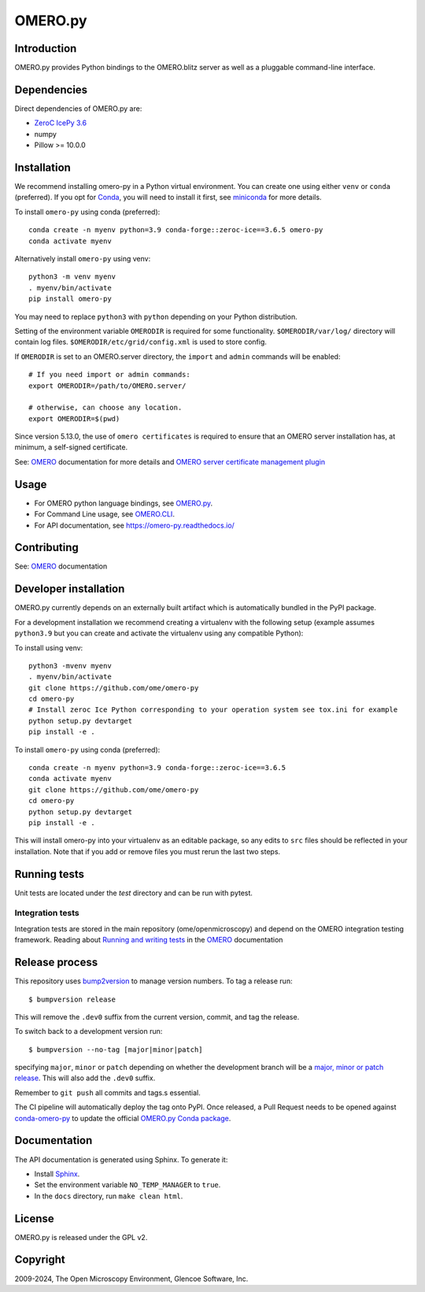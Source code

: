 OMERO.py
========

.. image:: https://github.com/ome/omero-py/workflows/Build/badge.svg
   :target: https://github.com/ome/omero-py/actions

.. image:: https://badge.fury.io/py/omero-py.svg
    :target: https://badge.fury.io/py/omero-py

Introduction
------------

OMERO.py provides Python bindings to the OMERO.blitz server
as well as a pluggable command-line interface.

Dependencies
------------

Direct dependencies of OMERO.py are:

- `ZeroC IcePy 3.6`_
- numpy
- Pillow >= 10.0.0

Installation
------------

We recommend installing omero-py in a Python virtual environment.
You can create one using either ``venv`` or ``conda`` (preferred).
If you opt for `Conda`_, you will need
to install it first, see `miniconda`_ for more details.

To install ``omero-py`` using conda (preferred)::

    conda create -n myenv python=3.9 conda-forge::zeroc-ice==3.6.5 omero-py
    conda activate myenv

Alternatively install ``omero-py`` using venv::

    python3 -m venv myenv
    . myenv/bin/activate
    pip install omero-py

You may need to replace ``python3`` with ``python`` depending on your Python distribution.

Setting of the environment variable ``OMERODIR`` is required
for some functionality.
``$OMERODIR/var/log/`` directory will contain log files.
``$OMERODIR/etc/grid/config.xml`` is used to store config.

If ``OMERODIR`` is set to an OMERO.server directory,
the ``import`` and ``admin`` commands will be enabled::

    # If you need import or admin commands:
    export OMERODIR=/path/to/OMERO.server/

    # otherwise, can choose any location.
    export OMERODIR=$(pwd)

Since version 5.13.0, the use of ``omero certificates`` is required to ensure that an OMERO server installation has, at minimum, a self-signed certificate.

See: `OMERO`_ documentation for more details and 
`OMERO server certificate management plugin <https://pypi.org/project/omero-certificates/>`_

Usage
-----

- For OMERO python language bindings, see `OMERO.py`_.
- For Command Line usage, see `OMERO.CLI`_.
- For API documentation, see https://omero-py.readthedocs.io/

Contributing
------------

See: `OMERO`_ documentation

Developer installation
----------------------

OMERO.py currently depends on an externally built artifact which is automatically bundled in the PyPI package.

For a development installation we recommend creating a virtualenv with the following setup (example assumes ``python3.9`` but you can create and activate the virtualenv using any compatible Python):

To install using venv::

    python3 -mvenv myenv
    . myenv/bin/activate
    git clone https://github.com/ome/omero-py
    cd omero-py
    # Install zeroc Ice Python corresponding to your operation system see tox.ini for example
    python setup.py devtarget
    pip install -e .

To install ``omero-py`` using conda (preferred)::

    conda create -n myenv python=3.9 conda-forge::zeroc-ice==3.6.5
    conda activate myenv
    git clone https://github.com/ome/omero-py
    cd omero-py
    python setup.py devtarget
    pip install -e .


This will install omero-py into your virtualenv as an editable package, so any edits to ``src`` files should be reflected in your installation.
Note that if you add or remove files you must rerun the last two steps.

Running tests
-------------

Unit tests are located under the `test` directory and can be run with pytest.

Integration tests
^^^^^^^^^^^^^^^^^

Integration tests are stored in the main repository (ome/openmicroscopy) and depend on the
OMERO integration testing framework. Reading about `Running and writing tests`_ in the `OMERO`_ documentation

Release process
---------------

This repository uses `bump2version <https://pypi.org/project/bump2version/>`_ to manage version numbers.
To tag a release run::

    $ bumpversion release

This will remove the ``.dev0`` suffix from the current version, commit, and tag the release.

To switch back to a development version run::

    $ bumpversion --no-tag [major|minor|patch]

specifying ``major``, ``minor`` or ``patch`` depending on whether the development branch will be a `major, minor or patch release <https://semver.org/>`_. This will also add the ``.dev0`` suffix.

Remember to ``git push`` all commits and tags.s essential.

The CI pipeline will automatically deploy the tag onto PyPI. Once released,
a Pull Request needs to be opened against
`conda-omero-py <https://github.com/ome/conda-omero-py>`_ to update the 
official `OMERO.py Conda package <https://anaconda.org/ome/omero-py>`_.

Documentation
-------------

The API documentation is generated using Sphinx.
To generate it:

- Install `Sphinx <https://www.sphinx-doc.org/en/master/>`_.
- Set the environment variable ``NO_TEMP_MANAGER`` to ``true``.
- In the ``docs`` directory, run ``make clean html``.

License
-------

OMERO.py is released under the GPL v2.

Copyright
---------

2009-2024, The Open Microscopy Environment, Glencoe Software, Inc.

.. _ZeroC IcePy 3.6: https://zeroc.com/downloads/ice/3.6
.. _OMERO.py: https://docs.openmicroscopy.org/omero/5.6/developers/Python.html
.. _OMERO.CLI: https://docs.openmicroscopy.org/omero/5.6/users/cli/index.html
.. _OMERO: https://docs.openmicroscopy.org/omero/5.6/index.html
.. _Running and writing tests: https://docs.openmicroscopy.org/latest/omero/developers/testing.html
.. _Conda: https://docs.conda.io/en/latest/
.. _miniconda: https://docs.conda.io/en/latest/miniconda.html
